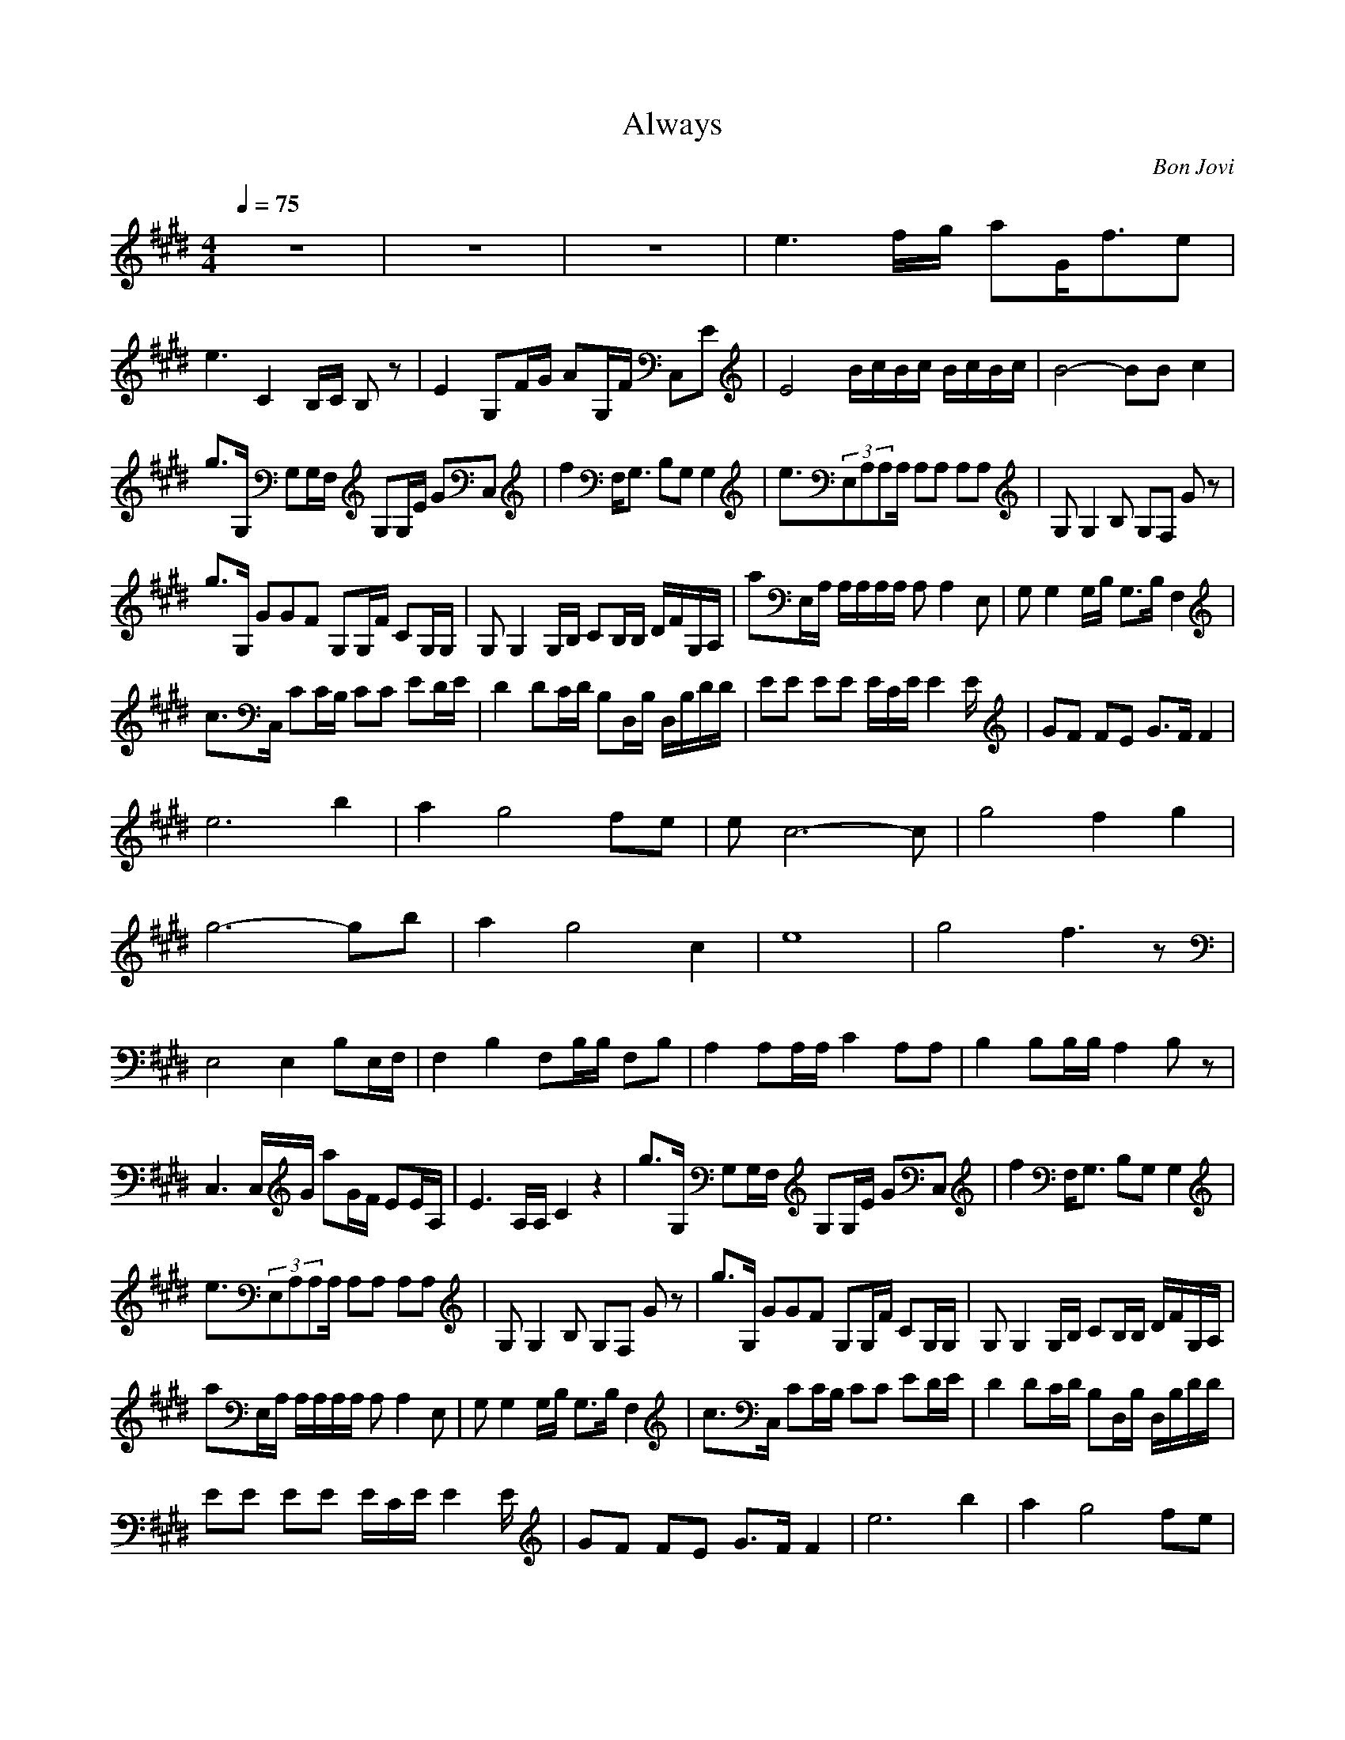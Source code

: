 X:1
T:Always
C:Bon Jovi
Z:Rahastes
N:Find a place and play this for your love...
N:it's very slow and not for dancing 
Q:1/4=75
M:4/4
L:1/8
K:E
z8|z8|z8|e3f/2g/2 aG/2f3/2e|
e3C2B,/2C/2 B,z|E2 G,F/2G/2 AG,/2F/2 C,E|E4 B/2c/2B/2c/2 B/2c/2B/2c/2|B4- BB c2|
g3/2G,/2 G,G,/2F,/2 G,G,/2E/2 GC,|f2 F,/2G,3/2 B,G, G,2|e3/2(3E,A,A,A,/2 A,A, A,A,|G,G,2B, G,F, Gz|
g3/2G,/2 G2/3G2/3F2/3 G,G,/2F/2 CG,/2G,/2|G,G,2G,/2B,/2 CB,/2B,/2 D/2F/2G,/2A,/2|aE,/2A,/2 A,/2A,/2A,/2A,/2 A,A,2E,|G,G,2G,/2B,/2 G,3/2B,/2 F,2|
c3/2C,/2 CC/2B,/2 CC ED/2E/2|D2 DC/2D/2 B,D,/2B,/2 D,/2B,/2D/2D/2|EE EE E/2C/2E/2E2E/2|GF FE G3/2F/2 F2|
e6 b2|a2 g4 fe|ec6-c|g4 f2 g2|
g6- gb|a2 g4 c2|e8|g4 f3z|
E,4 E,2 B,E,/2F,/2|F,2 B,2 F,B,/2B,/2 F,B,|A,2 A,A,/2A,/2 C2 A,A,|B,2 B,B,/2B,/2 A,2 B,z|
C,3C,/2G/2 aG/2F/2 EE/2A,/2|E3A,/2A,/2 C2 z2|g3/2G,/2 G,G,/2F,/2 G,G,/2E/2 GC,|f2 F,/2G,3/2 B,G, G,2|
e3/2(3E,A,A,A,/2 A,A, A,A,|G,G,2B, G,F, Gz|g3/2G,/2 G2/3G2/3F2/3 G,G,/2F/2 CG,/2G,/2|G,G,2G,/2B,/2 CB,/2B,/2 D/2F/2G,/2A,/2|
aE,/2A,/2 A,/2A,/2A,/2A,/2 A,A,2E,|G,G,2G,/2B,/2 G,3/2B,/2 F,2|c3/2C,/2 CC/2B,/2 CC ED/2E/2|D2 DC/2D/2 B,D,/2B,/2 D,/2B,/2D/2D/2|
EE EE E/2C/2E/2E2E/2|GF FE G3/2F/2 F2|e6 b2|a2 g4 fe|
ec6-c|g4 f2 g2|g6- gb|a2 g4 c2|
e8|g4 f3z|=D,/2z3z/2 =D,A,/2=D/2 Fz|=G,2 z2 A/2B/2B/2B/2 A,/2A/2A,/2A/2|
=Dz A=D,/2=D,/2 =D3/2=g/2 =D,=D|=G,z3 A,/2A,/2A,/2A,/2 A,/2A/2A,|B,B =dB,/2A,/2 B,a/2a/2 A,/2A/2c/2A,/2|=G,3/2z3/2=G,/2B,/2 B,/2=D/2B,/2=G,/2 =G,z|
A,2 AA,/2a/2 aA,/2A/2 A,A|A2 aA,/2A3/2z3|E4- EB/2e/2 f/2^g/2E/2B/2|B,4- B,b/2d/2 f/2d/2b/2B,/2|
F,3/2f/2 a(3cF,F,F/2A/2 F,z|cC,3/2z3/2 B3z|E,3/2B3/2E,/2E,/2 E,3/2B3/2E,|BB,/2B,3/2F,/2B,/2 F/2^D/2B,/2F,/2 Fz|
A,A/2c/2 A,/2a/2z A,/2b/2A,/2b/2 A,/2A/2e/2A,/2|B,B BB,/2A,/2 A,2 B,2|A3A, A,A, A,A,|B4- BB,/2B,/2 B,/2B,/2B,/2C,/2|
c2 A,C,/2^D,/2 A,A,/2A,/2 C,A,|^d2 e2 A2 B2|eB, EG BA G2|A/2B/2F gF/2G/2 AG/2B/2 Fe|
F2 AF,/2A,/2 F/2E/2A,/2B,/2 F,A,|CC EC/2E/2 B,/2DB,/2 B,/2B,/2g/2B,/2|GE, gg BA GA/2B,/2|B2 gF F/2G/2A GF|
E3A, A,/2B,/2C/2E/2 A,G|G2 EC, F2 B,B,|^G,g/2g/2 Eg/2g/2 aB,/2b/2 A,/2F/2G,/2A,/2|B,g/2g/2 B,g/2g/2 a/2G,/2A,/2A,/2 F,/2G,/2F,/2F,/2|
E,/2ge/2 aA/2A,/2 a/2g/2A,/2e/2 ef/2B,/2|gf fB, e2 d2|E3F/2G/2 AG/2F/2 E,E|E2 B,C2B, z3/2G,/2|
E3F/2G/2 AG/2F/2 B,E|E3A, B,/2C/2B,/2C/2 B,/2C/2B,/2C/2|B,E, A,B B/2c/2B/2c/2 A,/2c/2B/2c/2|E6- E
